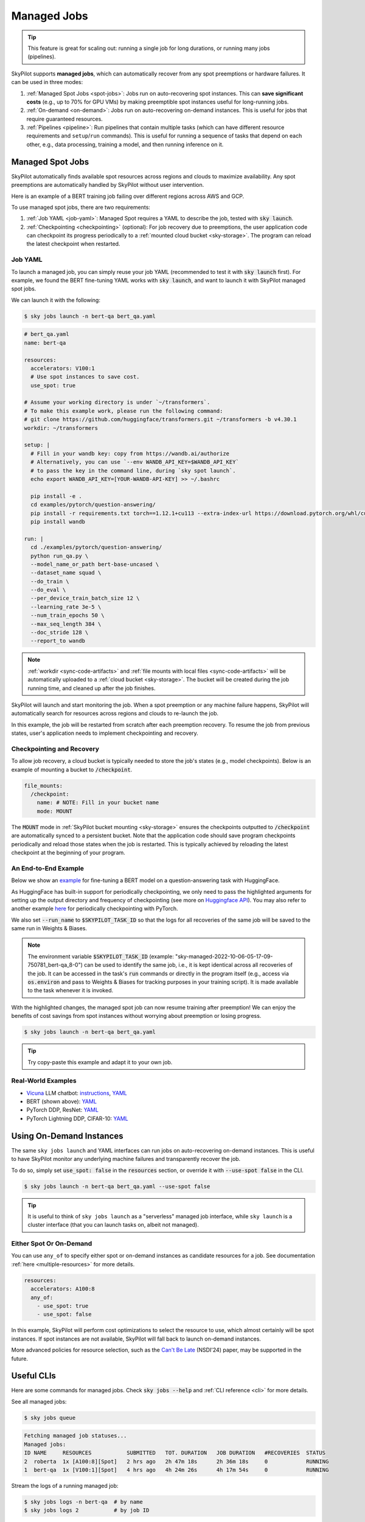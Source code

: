 .. _managed-jobs:

Managed Jobs
============

.. tip::

  This feature is great for scaling out: running a single job for long durations, or running many jobs (pipelines).

SkyPilot supports **managed jobs**, which can automatically recover from any spot preemptions or hardware failures.
It can be used in three modes:

#. :ref:`Managed Spot Jobs <spot-jobs>`: Jobs run on auto-recovering spot instances. This can **save significant costs** (e.g., up to 70\% for GPU VMs) by making preemptible spot instances useful for long-running jobs.
#. :ref:`On-demand <on-demand>`: Jobs run on auto-recovering on-demand instances. This is useful for jobs that require guaranteed resources.
#. :ref:`Pipelines <pipeline>`: Run pipelines that contain multiple tasks (which can have different resource requirements and ``setup``/``run`` commands). This is useful for running a sequence of tasks that depend on each other, e.g., data processing, training a model, and then running inference on it.


.. _spot-jobs:

Managed Spot Jobs
-----------------

SkyPilot automatically finds available spot resources across regions and clouds to maximize availability.
Any spot preemptions are automatically handled by SkyPilot without user intervention.

Here is an example of a BERT training job failing over different regions across AWS and GCP.

.. image:: https://i.imgur.com/Vteg3fK.gif
  :width: 600
  :alt: GIF for BERT training on Spot V100

.. image:: ../images/spot-training.png
  :width: 600
  :alt: Static plot, BERT training on Spot V100

To use managed spot jobs, there are two requirements:

#. :ref:`Job YAML <job-yaml>`: Managed Spot requires a YAML to describe the job, tested with :code:`sky launch`.
#. :ref:`Checkpointing <checkpointing>` (optional): For job recovery due to preemptions, the user application code can checkpoint its progress periodically to a :ref:`mounted cloud bucket <sky-storage>`. The program can reload the latest checkpoint when restarted.


.. _job-yaml:

Job YAML
~~~~~~~~

To launch a managed job, you can simply reuse your job YAML (recommended to test it with :code:`sky launch` first).
For example, we found the BERT fine-tuning YAML works with :code:`sky launch`, and want to
launch it with SkyPilot managed spot jobs.

We can launch it with the following:

.. code-block:: console

  $ sky jobs launch -n bert-qa bert_qa.yaml


.. code-block:: yaml

  # bert_qa.yaml
  name: bert-qa

  resources:
    accelerators: V100:1
    # Use spot instances to save cost.
    use_spot: true

  # Assume your working directory is under `~/transformers`.
  # To make this example work, please run the following command:
  # git clone https://github.com/huggingface/transformers.git ~/transformers -b v4.30.1
  workdir: ~/transformers

  setup: |
    # Fill in your wandb key: copy from https://wandb.ai/authorize
    # Alternatively, you can use `--env WANDB_API_KEY=$WANDB_API_KEY`
    # to pass the key in the command line, during `sky spot launch`.
    echo export WANDB_API_KEY=[YOUR-WANDB-API-KEY] >> ~/.bashrc

    pip install -e .
    cd examples/pytorch/question-answering/
    pip install -r requirements.txt torch==1.12.1+cu113 --extra-index-url https://download.pytorch.org/whl/cu113
    pip install wandb

  run: |
    cd ./examples/pytorch/question-answering/
    python run_qa.py \
    --model_name_or_path bert-base-uncased \
    --dataset_name squad \
    --do_train \
    --do_eval \
    --per_device_train_batch_size 12 \
    --learning_rate 3e-5 \
    --num_train_epochs 50 \
    --max_seq_length 384 \
    --doc_stride 128 \
    --report_to wandb


.. note::

  :ref:`workdir <sync-code-artifacts>` and :ref:`file mounts with local files <sync-code-artifacts>` will be automatically uploaded to a
  :ref:`cloud bucket <sky-storage>`. The bucket will be created during the job running time, and cleaned up after the job
  finishes.

SkyPilot will launch and start monitoring the job. When a spot preemption or any machine failure happens, SkyPilot will automatically
search for resources across regions and clouds to re-launch the job.

In this example, the job will be restarted from scratch after each preemption recovery.
To resume the job from previous states, user's application needs to implement checkpointing and recovery.


.. _checkpointing:

Checkpointing and Recovery
~~~~~~~~~~~~~~~~~~~~~~~~~~

To allow job recovery, a cloud bucket is typically needed to store the job's states (e.g., model checkpoints).
Below is an example of mounting a bucket to :code:`/checkpoint`.

.. code-block:: yaml

  file_mounts:
    /checkpoint:
      name: # NOTE: Fill in your bucket name
      mode: MOUNT

The :code:`MOUNT` mode in :ref:`SkyPilot bucket mounting <sky-storage>` ensures the checkpoints outputted to :code:`/checkpoint` are automatically synced to a persistent bucket.
Note that the application code should save program checkpoints periodically and reload those states when the job is restarted.
This is typically achieved by reloading the latest checkpoint at the beginning of your program.

.. _spot-jobs-end-to-end:

An End-to-End Example
~~~~~~~~~~~~~~~~~~~~~

Below we show an `example <https://github.com/skypilot-org/skypilot/blob/master/examples/spot/bert_qa.yaml>`_ for fine-tuning a BERT model on a question-answering task with HuggingFace.

.. code-block:: yaml
  :emphasize-lines: 13-16,42-45

  # bert_qa.yaml
  name: bert-qa

  resources:
    accelerators: V100:1
    use_spot: true

  # Assume your working directory is under `~/transformers`.
  # To make this example work, please run the following command:
  # git clone https://github.com/huggingface/transformers.git ~/transformers -b v4.30.1
  workdir: ~/transformers

  file_mounts:
    /checkpoint:
      name: # NOTE: Fill in your bucket name
      mode: MOUNT

  setup: |
    # Fill in your wandb key: copy from https://wandb.ai/authorize
    # Alternatively, you can use `--env WANDB_API_KEY=$WANDB_API_KEY`
    # to pass the key in the command line, during `sky jobs launch`.
    echo export WANDB_API_KEY=[YOUR-WANDB-API-KEY] >> ~/.bashrc

    pip install -e .
    cd examples/pytorch/question-answering/
    pip install -r requirements.txt
    pip install wandb

  run: |
    cd ./examples/pytorch/question-answering/
    python run_qa.py \
    --model_name_or_path bert-base-uncased \
    --dataset_name squad \
    --do_train \
    --do_eval \
    --per_device_train_batch_size 12 \
    --learning_rate 3e-5 \
    --num_train_epochs 50 \
    --max_seq_length 384 \
    --doc_stride 128 \
    --report_to wandb \
    --run_name $SKYPILOT_TASK_ID \
    --output_dir /checkpoint/bert_qa/ \
    --save_total_limit 10 \
    --save_steps 1000



As HuggingFace has built-in support for periodically checkpointing, we only need to pass the highlighted arguments for setting up
the output directory and frequency of checkpointing (see more
on `Huggingface API <https://huggingface.co/docs/transformers/main_classes/trainer#transformers.TrainingArguments.save_steps>`_).
You may also refer to another example `here <https://github.com/skypilot-org/skypilot/tree/master/examples/spot/resnet_ddp>`__ for periodically checkpointing with PyTorch.

We also set :code:`--run_name` to :code:`$SKYPILOT_TASK_ID` so that the logs for all recoveries of the same job will be saved
to the same run in Weights & Biases.

.. note::
  The environment variable :code:`$SKYPILOT_TASK_ID` (example: "sky-managed-2022-10-06-05-17-09-750781_bert-qa_8-0") can be used to identify the same job, i.e., it is kept identical across all
  recoveries of the job.
  It can be accessed in the task's :code:`run` commands or directly in the program itself (e.g., access
  via :code:`os.environ` and pass to Weights & Biases for tracking purposes in your training script). It is made available to
  the task whenever it is invoked.

With the highlighted changes, the managed spot job can now resume training after preemption! We can enjoy the benefits of
cost savings from spot instances without worrying about preemption or losing progress.

.. code-block:: console

  $ sky jobs launch -n bert-qa bert_qa.yaml

.. tip::

  Try copy-paste this example and adapt it to your own job.



Real-World Examples
~~~~~~~~~~~~~~~~~~~

* `Vicuna <https://vicuna.lmsys.org/>`_ LLM chatbot: `instructions <https://github.com/skypilot-org/skypilot/tree/master/llm/vicuna>`_, `YAML <https://github.com/skypilot-org/skypilot/blob/master/llm/vicuna/train.yaml>`__
* BERT (shown above): `YAML <https://github.com/skypilot-org/skypilot/blob/master/examples/spot/bert_qa.yaml>`__
* PyTorch DDP, ResNet: `YAML <https://github.com/skypilot-org/skypilot/blob/master/examples/spot/resnet.yaml>`__
* PyTorch Lightning DDP, CIFAR-10: `YAML <https://github.com/skypilot-org/skypilot/blob/master/examples/spot/lightning_cifar10.yaml>`__


.. _on-demand:

Using On-Demand Instances
--------------------------------

The same ``sky jobs launch`` and YAML interfaces can run jobs on auto-recovering
on-demand instances. This is useful to have SkyPilot monitor any underlying
machine failures and transparently recover the job.

To do so, simply set :code:`use_spot: false` in the :code:`resources` section, or override it with :code:`--use-spot false` in the CLI.

.. code-block:: console

  $ sky jobs launch -n bert-qa bert_qa.yaml --use-spot false

.. tip::

  It is useful to think of ``sky jobs launch`` as a "serverless" managed job
  interface, while ``sky launch`` is a cluster interface (that you can launch
  tasks on, albeit not managed).

Either Spot Or On-Demand
~~~~~~~~~~~~~~~~~~~~~~~~~~~~~~~~~~~~~~~~

You can use ``any_of`` to specify either spot or on-demand instances as
candidate resources for a job. See documentation :ref:`here
<multiple-resources>` for more details.

.. code-block:: yaml

  resources:
    accelerators: A100:8
    any_of:
      - use_spot: true
      - use_spot: false

In this example, SkyPilot will perform cost optimizations to select the resource to use, which almost certainly
will be spot instances. If spot instances are not available, SkyPilot will fall back to launch on-demand instances.

More advanced policies for resource selection, such as the `Can't Be Late
<https://www.usenix.org/conference/nsdi24/presentation/wu-zhanghao>`__ (NSDI'24)
paper, may be supported in the future.

Useful CLIs
-----------

Here are some commands for managed jobs. Check :code:`sky jobs --help` and :ref:`CLI reference <cli>` for more details.

See all managed jobs:

.. code-block:: console

  $ sky jobs queue

.. code-block:: console

  Fetching managed job statuses...
  Managed jobs:
  ID NAME     RESOURCES           SUBMITTED   TOT. DURATION   JOB DURATION   #RECOVERIES  STATUS
  2  roberta  1x [A100:8][Spot]   2 hrs ago   2h 47m 18s      2h 36m 18s     0            RUNNING
  1  bert-qa  1x [V100:1][Spot]   4 hrs ago   4h 24m 26s      4h 17m 54s     0            RUNNING

Stream the logs of a running managed job:

.. code-block:: console

  $ sky jobs logs -n bert-qa  # by name
  $ sky jobs logs 2           # by job ID

Cancel a managed job:

.. code-block:: console

  $ sky jobs cancel -n bert-qa  # by name
  $ sky jobs cancel 2           # by job ID

.. note::
  If any failure happens for a managed job, you can check :code:`sky jobs queue -a` for the brief reason
  of the failure. For more details, it would be helpful to check :code:`sky jobs logs --controller <job_id>`.


.. _pipeline:

Job Pipelines
-------------

A pipeline is a managed job that contains a sequence of tasks running one after another.

This is useful for running a sequence of tasks that depend on each other, e.g., training a model and then running inference on it.
Different tasks can have different resource requirements to use appropriate per-task resources, which saves costs, while  keeping the burden of managing the tasks off the user.

.. note::
  In other words, a managed job is either a single task or a pipeline of tasks. All managed jobs are submitted by :code:`sky jobs launch`.

To run a pipeline, specify the sequence of tasks in a YAML file. Here is an example:

.. code-block:: yaml

  name: pipeline

  ---

  name: train

  resources:
    accelerators: V100:8
    any_of:
      - use_spot: true
      - use_spot: false

  file_mounts:
    /checkpoint:
      name: train-eval # NOTE: Fill in your bucket name
      mode: MOUNT

  setup: |
    echo setup for training

  run: |
    echo run for training
    echo save checkpoints to /checkpoint

  ---

  name: eval

  resources:
    accelerators: T4:1
    use_spot: false

  file_mounts:
    /checkpoint:
      name: train-eval # NOTE: Fill in your bucket name
      mode: MOUNT

  setup: |
    echo setup for eval

  run: |
    echo load trained model from /checkpoint
    echo eval model on test set


The YAML above defines a pipeline with two tasks. The first :code:`name:
pipeline` names the pipeline. The first task has name :code:`train` and the
second task has name :code:`eval`. The tasks are separated by a line with three
dashes :code:`---`. Each task has its own :code:`resources`, :code:`setup`, and
:code:`run` sections. Tasks are executed sequentially.

To submit the pipeline, the same command :code:`sky jobs launch` is used. The pipeline will be automatically launched and monitored by SkyPilot. You can check the status of the pipeline with :code:`sky jobs queue` or :code:`sky jobs dashboard`.

.. code-block:: console

  $ sky jobs launch -n pipeline pipeline.yaml
  $ sky jobs queue
  Fetching managed job statuses...
  Managed jobs
  In progress jobs: 1 RECOVERING
  ID  TASK  NAME      RESOURCES                    SUBMITTED    TOT. DURATION  JOB DURATION  #RECOVERIES  STATUS
  8         pipeline  -                            50 mins ago  47m 45s        -             1            RECOVERING
   ↳  0     train     1x [V100:8][Spot|On-demand]  50 mins ago  47m 45s        -             1            RECOVERING
   ↳  1     eval      1x [T4:1]                    -            -              -             0            PENDING

.. note::

  The :code:`$SKYPILOT_TASK_ID` environment variable is also available in the :code:`run` section of each task. It is unique for each task in the pipeline.
  For example, the :code:`$SKYPILOT_TASK_ID` for the :code:`eval` task above is:
  "sky-managed-2022-10-06-05-17-09-750781_pipeline_eval_8-1".



Dashboard
---------

Use ``sky jobs dashboard`` to open a dashboard to see all jobs:

.. code-block:: console

  $ sky jobs dashboard

This automatically opens a browser tab to show the dashboard:

.. image:: ../images/job-dashboard.png

The UI shows the same information as the CLI ``sky jobs queue -a``. The UI is
especially useful when there are many in-progress jobs to monitor, which the
terminal-based CLI may need more than one page to display.


Concept: Jobs Controller
-----------------------

The jobs controller is a small on-demand CPU VM running in the cloud that manages all jobs of a user.
It is automatically launched when the first managed job is submitted, and it is autostopped after it has been idle for 10 minutes (i.e., after all managed jobs finish and no new managed job is submitted in that duration).
Thus, **no user action is needed** to manage its lifecycle.

You can see the controller with :code:`sky status` and refresh its status by using the :code:`-r/--refresh` flag.

While the cost of the jobs controller is negligible (~$0.4/hour when running and less than $0.004/hour when stopped),
you can still tear it down manually with
:code:`sky down <job-controller-name>`, where the ``<job-controller-name>`` can be found in the output of :code:`sky status`.

.. note::
  Tearing down the jobs controllerr loses all logs and status information for the finished managed jobs. It is only allowed when there are no in-progress managed jobs to ensure no resource leakage.

Customizing Job Controller Resources
~~~~~~~~~~~~~~~~~~~~~~~~~~~~~~~~~~~~

You may want to customize the resources of the jobs controller for several reasons:

#. Changing the maximum number of jobs that can be run concurrently, which is 2x the vCPUs of the controller. (Default: 16)
#. Use a lower-cost controller (if you have a low number of concurrent managed jobs).
#. Enforcing the jobs controller to run on a specific location. (Default: cheapest location)
#. Changing the disk_size of the jobs controller to store more logs. (Default: 50GB)

To achieve the above, you can specify custom configs in :code:`~/.sky/config.yaml` with the following fields:

.. code-block:: yaml

  jobs:
    # NOTE: these settings only take effect for a new jobs controller, not if
    # you have an existing one.
    controller:
      resources:
        # All configs below are optional.
        # Specify the location of the jobs controller.
        cloud: gcp
        region: us-central1
        # Specify the maximum number of managed jobs that can be run concurrently.
        cpus: 4+  # number of vCPUs, max concurrent jobs = 2 * cpus
        # Specify the disk_size in GB of the jobs controller.
        disk_size: 100

The :code:`resources` field has the same spec as a normal SkyPilot job; see `here <https://skypilot.readthedocs.io/en/latest/reference/yaml-spec.html>`__.

.. note::
  These settings will not take effect if you have an existing controller (either
  stopped or live).  For them to take effect, tear down the existing controller
  first, which requires all in-progress jobs to finish or be canceled.


